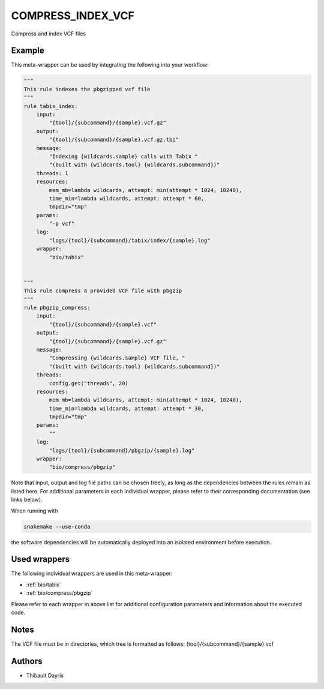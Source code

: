.. _`compress_index_vcf`:

COMPRESS_INDEX_VCF
==================

Compress and index VCF files


Example
-------

This meta-wrapper can be used by integrating the following into your workflow:

.. code-block:: python

    """
    This rule indexes the pbgzipped vcf file
    """
    rule tabix_index:
        input:
            "{tool}/{subcommand}/{sample}.vcf.gz"
        output:
            "{tool}/{subcommand}/{sample}.vcf.gz.tbi"
        message:
            "Indexing {wildcards.sample} calls with Tabix "
            "(built with {wildcards.tool} {wildcards.subcommand})"
        threads: 1
        resources:
            mem_mb=lambda wildcards, attempt: min(attempt * 1024, 10240),
            time_min=lambda wildcards, attempt: attempt * 60,
            tmpdir="tmp"
        params:
            "-p vcf"
        log:
            "logs/{tool}/{subcommand}/tabix/index/{sample}.log"
        wrapper:
            "bio/tabix"


    """
    This rule compress a provided VCF file with pbgzip
    """
    rule pbgzip_compress:
        input:
            "{tool}/{subcommand}/{sample}.vcf"
        output:
            "{tool}/{subcommand}/{sample}.vcf.gz"
        message:
            "Compressing {wildcards.sample} VCF file, "
            "(built with {wildcards.tool} {wildcards.subcommand})"
        threads:
            config.get("threads", 20)
        resources:
            mem_mb=lambda wildcards, attempt: min(attempt * 1024, 10240),
            time_min=lambda wildcards, attempt: attempt * 30,
            tmpdir="tmp"
        params:
            ""
        log:
            "logs/{tool}/{subcommand}/pbgzip/{sample}.log"
        wrapper:
            "bio/compress/pbgzip"

Note that input, output and log file paths can be chosen freely, as long as the dependencies between the rules remain as listed here.
For additional parameters in each individual wrapper, please refer to their corresponding documentation (see links below).

When running with

.. code-block:: bash

    snakemake --use-conda

the software dependencies will be automatically deployed into an isolated environment before execution.



Used wrappers
---------------------

The following individual wrappers are used in this meta-wrapper:


* :ref:`bio/tabix`

* :ref:`bio/compress/pbgzip`


Please refer to each wrapper in above list for additional configuration parameters and information about the executed code.






Notes
-----

The VCF file must be in directories, which tree is formatted as follows: {tool}/{subcommand}/{sample}.vcf




Authors
-------


* Thibault Dayris

